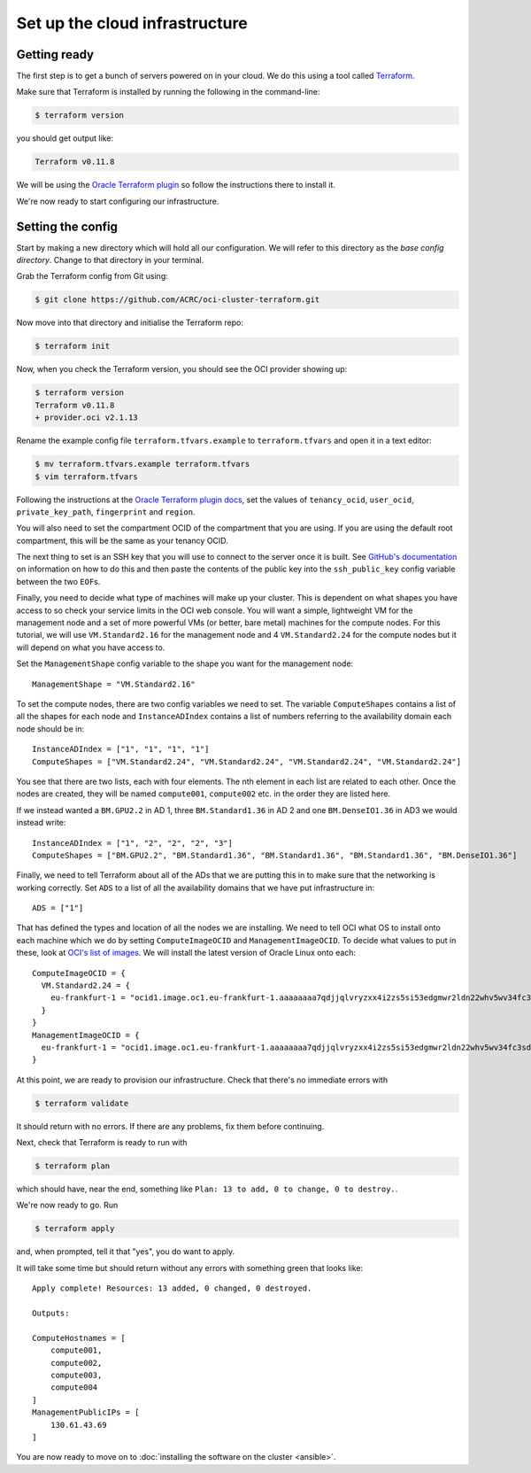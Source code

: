 Set up the cloud infrastructure
===============================

Getting ready
-------------

The first step is to get a bunch of servers powered on in your cloud.
We do this using a tool called `Terraform <https://www.terraform.io/>`_.

Make sure that Terraform is installed by running the following in the command-line:

.. code-block:: shell-session

   $ terraform version

you should get output like:

.. code-block:: shell-session

   Terraform v0.11.8

We will be using the `Oracle Terraform plugin <https://github.com/oracle/terraform-provider-oci>`_ so follow the instructions there to install it.

We're now ready to start configuring our infrastructure.

Setting the config
------------------

Start by making a new directory which will hold all our configuration.
We will refer to this directory as the *base config directory*.
Change to that directory in your terminal.

Grab the Terraform config from Git using:

.. code-block:: shell-session

   $ git clone https://github.com/ACRC/oci-cluster-terraform.git

Now move into that directory and initialise the Terraform repo:

.. code-block:: shell-session

   $ terraform init

Now, when you check the Terraform version, you should see the OCI provider showing up:

.. code-block:: shell-session

   $ terraform version
   Terraform v0.11.8
   + provider.oci v2.1.13

Rename the example config file ``terraform.tfvars.example`` to ``terraform.tfvars`` and open it in a text editor:

.. code-block:: shell-session

   $ mv terraform.tfvars.example terraform.tfvars
   $ vim terraform.tfvars

Following the instructions at the `Oracle Terraform plugin docs <https://github.com/oracle/terraform-provider-oci#setup-credentials-for-using-oci>`_,
set the values of ``tenancy_ocid``, ``user_ocid``, ``private_key_path``, ``fingerprint`` and ``region``.

You will also need to set the compartment OCID of the compartment that you are using.
If you are using the default root compartment, this will be the same as your tenancy OCID.

The next thing to set is an SSH key that you will use to connect to the server once it is built.
See `GitHub's documentation <https://help.github.com/articles/generating-a-new-ssh-key-and-adding-it-to-the-ssh-agent/>`_ on information on how to do this
and then paste the contents of the public key into the ``ssh_public_key`` config variable between the two ``EOF``\ s.

Finally, you need to decide what type of machines will make up your cluster.
This is dependent on what shapes you have access to so check your service limits in the OCI web console.
You will want a simple, lightweight VM for the management node and a set of more powerful VMs (or better, bare metal) machines for the compute nodes.
For this tutorial, we will use ``VM.Standard2.16`` for the management node and 4 ``VM.Standard2.24`` for the compute nodes but it will depend on what you have access to.

Set the ``ManagementShape`` config variable to the shape you want for the management node::

   ManagementShape = "VM.Standard2.16"

To set the compute nodes, there are two config variables we need to set.
The variable ``ComputeShapes`` contains a list of all the shapes for each node and ``InstanceADIndex`` contains a list of numbers referring to the availability domain each node should be in::

   InstanceADIndex = ["1", "1", "1", "1"]
   ComputeShapes = ["VM.Standard2.24", "VM.Standard2.24", "VM.Standard2.24", "VM.Standard2.24"]

You see that there are two lists, each with four elements.
The nth element in each list are related to each other.
Once the nodes are created, they will be named ``compute001``, ``compute002`` etc. in the order they are listed here.

If we instead wanted a ``BM.GPU2.2`` in AD 1, three ``BM.Standard1.36`` in AD 2 and one ``BM.DenseIO1.36`` in AD3 we would instead write::

   InstanceADIndex = ["1", "2", "2", "2", "3"]
   ComputeShapes = ["BM.GPU2.2", "BM.Standard1.36", "BM.Standard1.36", "BM.Standard1.36", "BM.DenseIO1.36"]

Finally, we need to tell Terraform about all of the ADs that we are putting this in to make sure that the networking is working correctly.
Set ``ADS`` to a list of all the availability domains that we have put infrastructure in::

   ADS = ["1"]

That has defined the types and location of all the nodes we are installing.
We need to tell OCI what OS to install onto each machine which we do by setting ``ComputeImageOCID`` and ``ManagementImageOCID``.
To decide what values to put in these, look at `OCI's list of images <https://docs.us-phoenix-1.oraclecloud.com/images/>`_.
We will install the latest version of Oracle Linux onto each::

   ComputeImageOCID = {
     VM.Standard2.24 = {
       eu-frankfurt-1 = "ocid1.image.oc1.eu-frankfurt-1.aaaaaaaa7qdjjqlvryzxx4i2zs5si53edgmwr2ldn22whv5wv34fc3sdsova"
     }
   }
   ManagementImageOCID = {
     eu-frankfurt-1 = "ocid1.image.oc1.eu-frankfurt-1.aaaaaaaa7qdjjqlvryzxx4i2zs5si53edgmwr2ldn22whv5wv34fc3sdsova"
   }

At this point, we are ready to provision our infrastructure.
Check that there's no immediate errors with

.. code-block:: shell-session

   $ terraform validate

It should return with no errors.
If there are any problems, fix them before continuing.

Next, check that Terraform is ready to run with

.. code-block:: shell-session

   $ terraform plan

which should have, near the end, something like ``Plan: 13 to add, 0 to change, 0 to destroy.``.

We're now ready to go. Run

.. code-block:: shell-session

   $ terraform apply

and, when prompted, tell it that "yes", you do want to apply.

It will take some time but should return without any errors with something green that looks like::

   Apply complete! Resources: 13 added, 0 changed, 0 destroyed.

   Outputs:

   ComputeHostnames = [
       compute001,
       compute002,
       compute003,
       compute004
   ]
   ManagementPublicIPs = [
       130.61.43.69
   ]

You are now ready to move on to :doc:`installing the software on the cluster <ansible>`.
